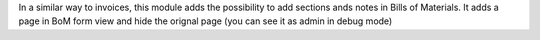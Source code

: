 In a similar way to invoices, this module adds the possibility to add sections
ands notes in Bills of Materials.
It adds a page in BoM form view and hide the orignal page (you can see it
as admin in debug mode)
